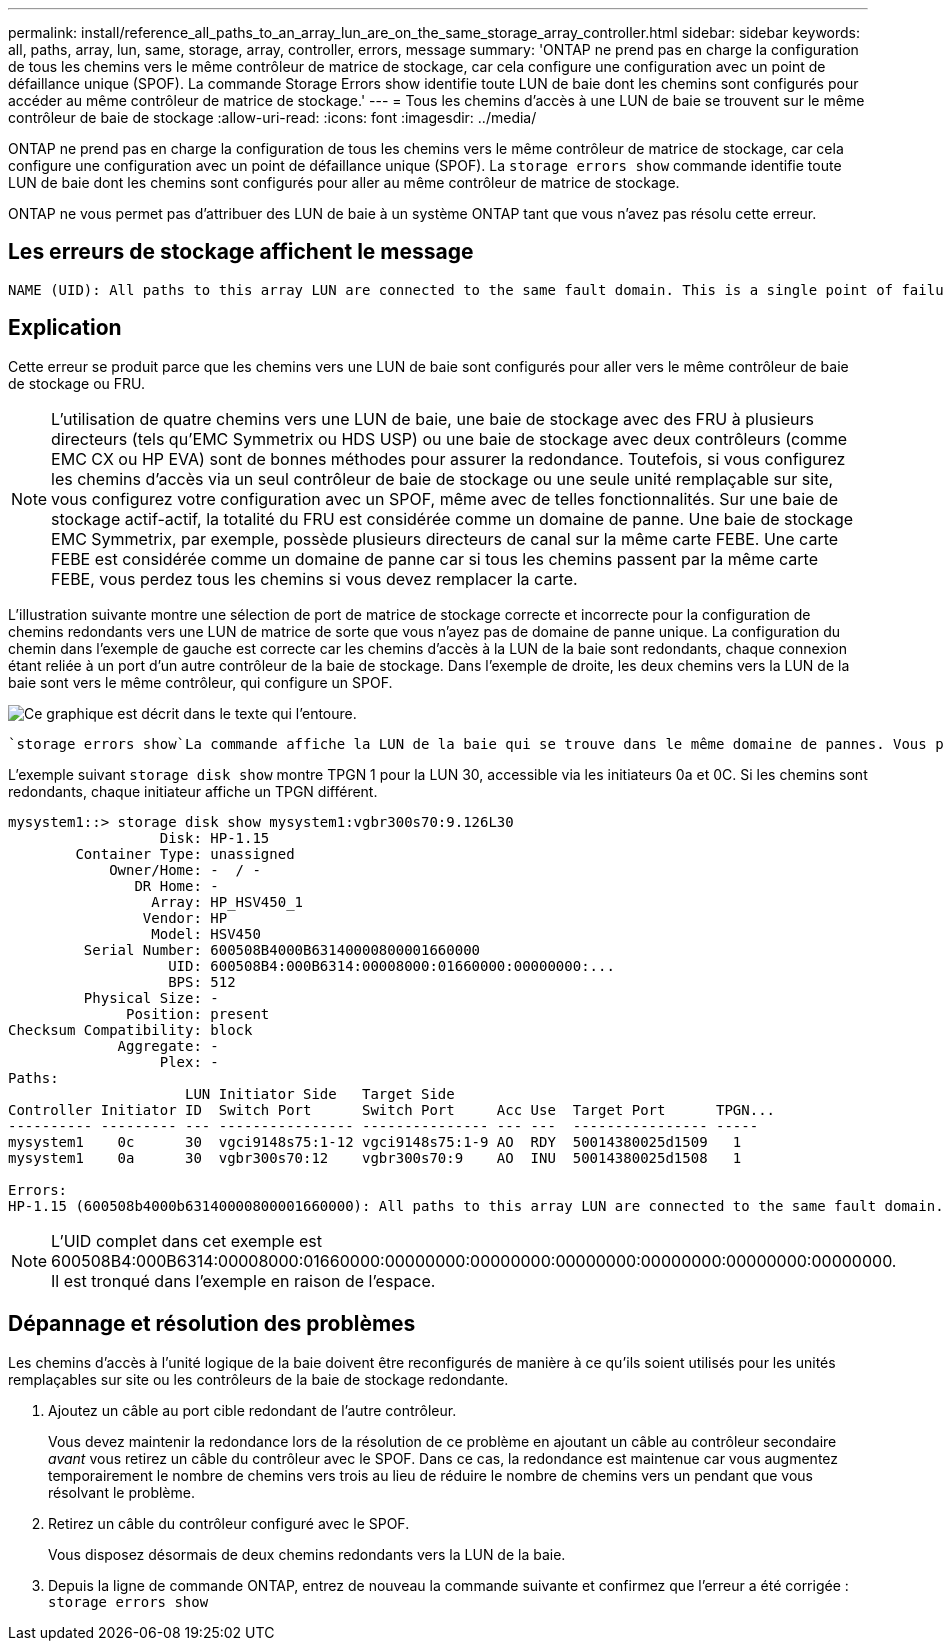 ---
permalink: install/reference_all_paths_to_an_array_lun_are_on_the_same_storage_array_controller.html 
sidebar: sidebar 
keywords: all, paths, array, lun, same, storage, array, controller, errors, message 
summary: 'ONTAP ne prend pas en charge la configuration de tous les chemins vers le même contrôleur de matrice de stockage, car cela configure une configuration avec un point de défaillance unique (SPOF). La commande Storage Errors show identifie toute LUN de baie dont les chemins sont configurés pour accéder au même contrôleur de matrice de stockage.' 
---
= Tous les chemins d'accès à une LUN de baie se trouvent sur le même contrôleur de baie de stockage
:allow-uri-read: 
:icons: font
:imagesdir: ../media/


[role="lead"]
ONTAP ne prend pas en charge la configuration de tous les chemins vers le même contrôleur de matrice de stockage, car cela configure une configuration avec un point de défaillance unique (SPOF). La `storage errors show` commande identifie toute LUN de baie dont les chemins sont configurés pour aller au même contrôleur de matrice de stockage.

ONTAP ne vous permet pas d'attribuer des LUN de baie à un système ONTAP tant que vous n'avez pas résolu cette erreur.



== Les erreurs de stockage affichent le message

[listing]
----
NAME (UID): All paths to this array LUN are connected to the same fault domain. This is a single point of failure
----


== Explication

Cette erreur se produit parce que les chemins vers une LUN de baie sont configurés pour aller vers le même contrôleur de baie de stockage ou FRU.

[NOTE]
====
L'utilisation de quatre chemins vers une LUN de baie, une baie de stockage avec des FRU à plusieurs directeurs (tels qu'EMC Symmetrix ou HDS USP) ou une baie de stockage avec deux contrôleurs (comme EMC CX ou HP EVA) sont de bonnes méthodes pour assurer la redondance. Toutefois, si vous configurez les chemins d'accès via un seul contrôleur de baie de stockage ou une seule unité remplaçable sur site, vous configurez votre configuration avec un SPOF, même avec de telles fonctionnalités. Sur une baie de stockage actif-actif, la totalité du FRU est considérée comme un domaine de panne. Une baie de stockage EMC Symmetrix, par exemple, possède plusieurs directeurs de canal sur la même carte FEBE. Une carte FEBE est considérée comme un domaine de panne car si tous les chemins passent par la même carte FEBE, vous perdez tous les chemins si vous devez remplacer la carte.

====
L'illustration suivante montre une sélection de port de matrice de stockage correcte et incorrecte pour la configuration de chemins redondants vers une LUN de matrice de sorte que vous n'ayez pas de domaine de panne unique. La configuration du chemin dans l'exemple de gauche est correcte car les chemins d'accès à la LUN de la baie sont redondants, chaque connexion étant reliée à un port d'un autre contrôleur de la baie de stockage. Dans l'exemple de droite, les deux chemins vers la LUN de la baie sont vers le même contrôleur, qui configure un SPOF.

image::../media/redundant_array_port_selection.gif[Ce graphique est décrit dans le texte qui l'entoure.]

 `storage errors show`La commande affiche la LUN de la baie qui se trouve dans le même domaine de pannes. Vous pouvez également voir ce problème dans la `storage disk show` sortie si vous regardez la colonne TPGN (numéro de groupe de ports cible). Un TPGN différent doit être affiché pour chaque initiateur d'une paire de ports initiateurs. Si le TPGN est le même pour les deux initiateurs de la paire, les deux initiateurs se trouvent dans le même domaine de pannes.

L'exemple suivant `storage disk show` montre TPGN 1 pour la LUN 30, accessible via les initiateurs 0a et 0C. Si les chemins sont redondants, chaque initiateur affiche un TPGN différent.

[listing]
----

mysystem1::> storage disk show mysystem1:vgbr300s70:9.126L30
                  Disk: HP-1.15
        Container Type: unassigned
            Owner/Home: -  / -
               DR Home: -
                 Array: HP_HSV450_1
                Vendor: HP
                 Model: HSV450
         Serial Number: 600508B4000B63140000800001660000
                   UID: 600508B4:000B6314:00008000:01660000:00000000:...
                   BPS: 512
         Physical Size: -
              Position: present
Checksum Compatibility: block
             Aggregate: -
                  Plex: -
Paths:
                     LUN Initiator Side   Target Side
Controller Initiator ID  Switch Port      Switch Port     Acc Use  Target Port      TPGN...
---------- --------- --- ---------------- --------------- --- ---  ---------------- -----
mysystem1    0c      30  vgci9148s75:1-12 vgci9148s75:1-9 AO  RDY  50014380025d1509   1
mysystem1    0a      30  vgbr300s70:12    vgbr300s70:9    AO  INU  50014380025d1508   1

Errors:
HP-1.15 (600508b4000b63140000800001660000): All paths to this array LUN are connected to the same fault domain. This is a single point of failure.
----
[NOTE]
====
L'UID complet dans cet exemple est 600508B4:000B6314:00008000:01660000:00000000:00000000:00000000:00000000:00000000:00000000. Il est tronqué dans l'exemple en raison de l'espace.

====


== Dépannage et résolution des problèmes

Les chemins d'accès à l'unité logique de la baie doivent être reconfigurés de manière à ce qu'ils soient utilisés pour les unités remplaçables sur site ou les contrôleurs de la baie de stockage redondante.

. Ajoutez un câble au port cible redondant de l'autre contrôleur.
+
Vous devez maintenir la redondance lors de la résolution de ce problème en ajoutant un câble au contrôleur secondaire _avant_ vous retirez un câble du contrôleur avec le SPOF. Dans ce cas, la redondance est maintenue car vous augmentez temporairement le nombre de chemins vers trois au lieu de réduire le nombre de chemins vers un pendant que vous résolvant le problème.

. Retirez un câble du contrôleur configuré avec le SPOF.
+
Vous disposez désormais de deux chemins redondants vers la LUN de la baie.

. Depuis la ligne de commande ONTAP, entrez de nouveau la commande suivante et confirmez que l'erreur a été corrigée : `storage errors show`

